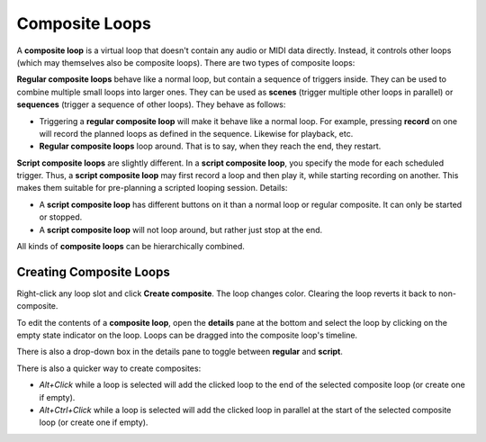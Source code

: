 .. _composite_loops:

Composite Loops
----------------

A **composite loop** is a virtual loop that doesn't contain any audio or MIDI data directly. Instead, it controls other loops (which may themselves also be composite loops). There are two types of composite loops:

**Regular composite loops** behave like a normal loop, but contain a sequence of triggers inside. They can be used to combine multiple small loops into larger ones. They can be used as **scenes** (trigger multiple other loops in parallel) or **sequences** (trigger a sequence of other loops). They behave as follows:

* Triggering a **regular composite loop** will make it behave like a normal loop. For example, pressing **record** on one will record the planned loops as defined in the sequence. Likewise for playback, etc.
* **Regular composite loops** loop around. That is to say, when they reach the end, they restart.

**Script composite loops** are slightly different. In a **script composite loop**, you specify the mode for each scheduled trigger. Thus, a **script composite loop** may first record a loop and then play it, while starting recording on another. This makes them suitable for pre-planning a scripted looping session. Details:

* A **script composite loop** has different buttons on it than a normal loop or regular composite. It can only be started or stopped.
* A **script composite loop** will not loop around, but rather just stop at the end.

All kinds of **composite loops** can be hierarchically combined.

Creating Composite Loops
^^^^^^^^^^^^^^^^^^^^^^^^

Right-click any loop slot and click **Create composite**. The loop changes color. Clearing the loop reverts it back to non-composite.

To edit the contents of a **composite loop**, open the **details** pane at the bottom and select the loop by clicking on the empty state indicator on the loop. Loops can be dragged into the composite loop's timeline.

There is also a drop-down box in the details pane to toggle between **regular** and **script**.

There is also a quicker way to create composites:

* *Alt+Click* while a loop is selected will add the clicked loop to the end of the selected composite loop (or create one if empty).
* *Alt+Ctrl+Click* while a loop is selected will add the clicked loop in parallel at the start of the selected composite loop (or create one if empty).